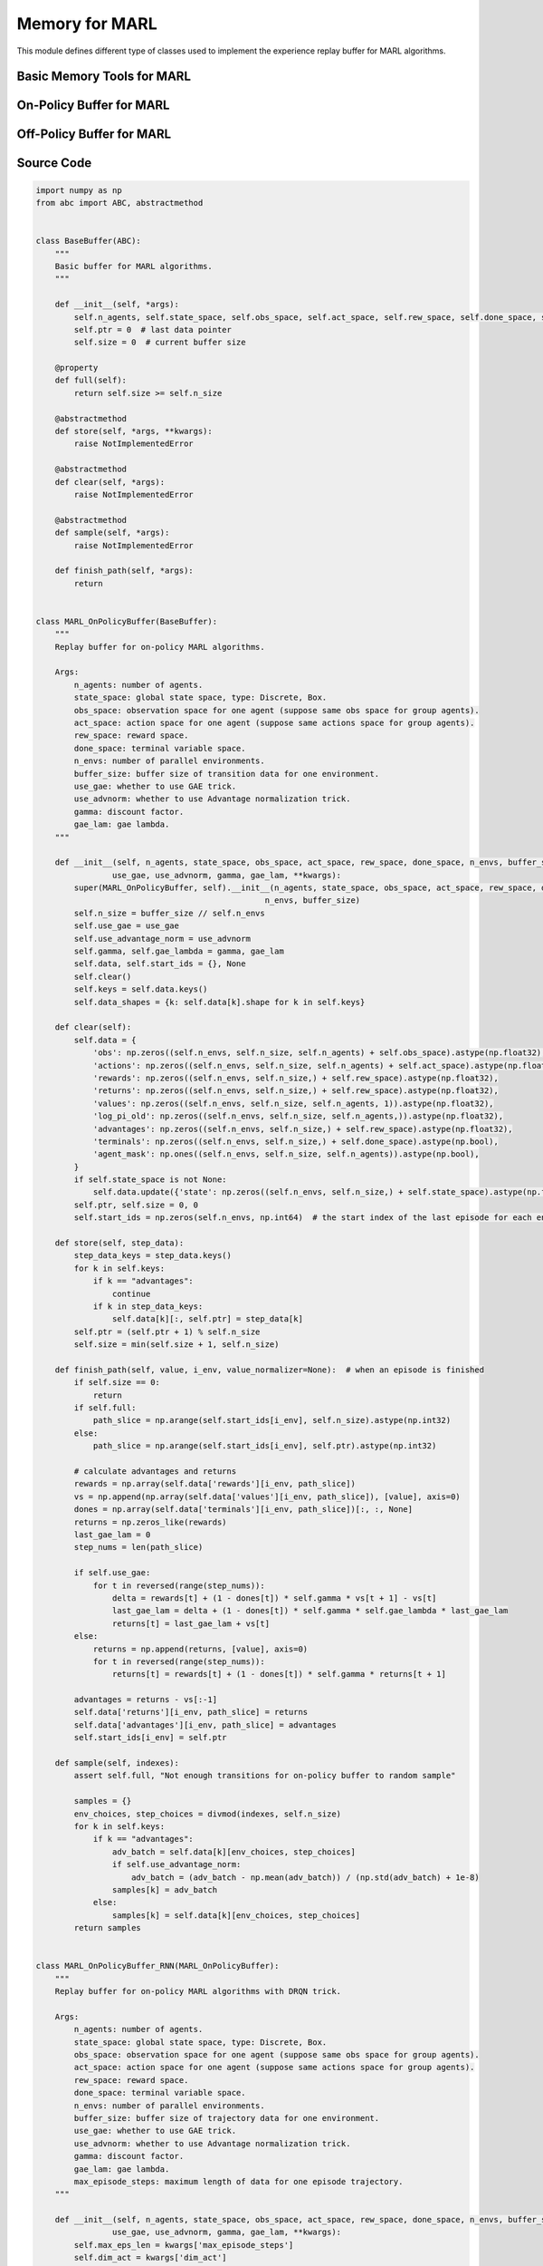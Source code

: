 Memory for MARL
=========================================

This module defines different type of classes used to implement the experience replay buffer for MARL algorithms.

.. raw:: html

    <br><hr>

Basic Memory Tools for MARL
---------------------------------------------------------

.. py:class::
    xuance.common.memory_tools_marl.BaseBuffer(*args)

    The basic class of the memory for multiple agents.

    :param args: The input arguments.
    :type args: tuple

.. py:function::
    xuance.common.memory_tools_marl.BaseBuffer.full()

    Determine whether the current experience replay buffer is full.

    :return: A bool value, True means the buffer is full, False means the buffer is not full yet.
    :rtype: bool

.. py:function::
    xuance.common.memory_tools_marl.BaseBuffer.store(*args, **kwargs)

    Store new experience data to the buffer.

    :param args: The input arguments.
    :type args: tuple
    :param kwargs: The additional input arguments.
    :type kwargs: dict

.. py:function::
    xuance.common.memory_tools_marl.BaseBuffer.clear(*args)

    Clear the whole buffer.

    :param args: The input arguments.
    :type args: tuple

.. py:function::
    xuance.common.memory_tools_marl.BaseBuffer.sample(*args)

    Sample a batch of experience data from the buffer.

    :param args: The input arguments.
    :type args: tuple

.. py:function::
    xuance.common.memory_tools_marl.BaseBuffer.finish_path(*args)

    When an episode is finished, calculate the returns, advantages, and others.

    :param args: The input arguments.
    :type args: tuple

.. raw:: html

    <br><hr>


On-Policy Buffer for MARL
--------------------------------------------------

.. py:class::
    xuance.common.memory_tools_marl.MARL_OnPolicyBuffer(n_agents, state_space, obs_space, act_space, rew_space, done_space, n_envs, buffer_size,
                    use_gae, use_advnorm, gamma, gae_lam, **kwargs)

    Replay buffer for on-policy MARL algorithms.

    :param n_agents: The number of agents.
    :type n_agents: int
    :param state_space: global state space.
    :type state_space: tuple, list
    :param obs_space: observation space for one agent (suppose same obs space for group agents).
    :type obs_space: tuple, list
    :param act_space: action space for one agent (suppose same actions space for group agents).
    :type act_space: tuple, list
    :param rew_space: reward space.
    :type rew_space: tuple, list
    :param done_space: terminal variable space.
    :type done_space: tuple, list
    :param n_envs: number of parallel environments.
    :type n_envs: int
    :param buffer_size: buffer size of transition data for one environment.
    :type buffer_size: int
    :param use_gae: whether to use GAE trick.
    :type use_gae: bool
    :param use_advnorm: whether to use Advantage normalization trick.
    :type use_advnorm: bool
    :param gamma: discount factor.
    :type gamma: float
    :param gae_lam: gae lambda.
    :type gae_lam: float
    :param kwargs: Other arguments.
    :type kwargs: dict

.. py:function::
    xuance.common.memory_tools_marl.MARL_OnPolicyBuffer.clear()

    Clear the whole buffer.

.. py:function::
    xuance.common.memory_tools_marl.MARL_OnPolicyBuffer.store(step_data)

    Store one-step transition data, 
    including observations, actions, rewars, values, terminal variables, and auxiliary informations, 
    into the buffer.

    :param step_data: One-step data to be stored.
    :type step_data: dict

.. py:function::
    xuance.common.memory_tools_marl.MARL_OnPolicyBuffer.finish_path(value, i_env, value_normalizer=None)

    When an episode is finished, calculate the returns, advantages, and others.

    :param value: The values for the final state.
    :type value: np.ndarray
    :param i_env: The index of the environment that is terminated.
    :type i_env: int
    :param value_normalizer: The function handle that normalizes the values.

.. py:function::
    xuance.common.memory_tools_marl.MARL_OnPolicyBuffer.sample(indexes)

    Sample a batch of experience data from the buffer.

    :param indexes: The indexes of the data in the buffer.
    :type indexes: np.ndarray
    :return: a dict variable that contains a batch of sampled data.
    :rtype: dict


.. py:class::
    xuance.common.memory_tools_marl.MARL_OnPolicyBuffer_RNN(n_agents, state_space, obs_space, act_space, rew_space, done_space, n_envs, buffer_size, use_gae, use_advnorm, gamma, gae_lam, **kwargs)
    
    Replay buffer for on-policy MARL algorithms with DRQN trick

    :param n_agents: The number of agents.
    :type n_agents: int
    :param state_space: global state space.
    :type state_space: tuple, list
    :param obs_space: observation space for one agent (suppose same obs space for group agents).
    :type obs_space: tuple, list
    :param act_space: action space for one agent (suppose same actions space for group agents).
    :type act_space: tuple, list
    :param rew_space: reward space.
    :type rew_space: tuple, list
    :param done_space: terminal variable space.
    :type done_space: tuple, list
    :param n_envs: number of parallel environments.
    :type n_envs: int
    :param buffer_size: buffer size of transition data for one environment.
    :type buffer_size: int
    :param use_gae: whether to use GAE trick.
    :type use_gae: bool
    :param use_advnorm: whether to use Advantage normalization trick.
    :type use_advnorm: bool
    :param gamma: discount factor.
    :type gamma: float
    :param gae_lam: gae lambda.
    :type gae_lam: float
    :param kwargs: Other arguments.
    :type kwargs: dict

.. py:function::
    xuance.common.memory_tools_marl.MARL_OnPolicyBuffer_RNN.full()

    Determine whether the buffer is full.

    :return: a bool value, True means the buffer is full, False means the buffer is not full yet.
    :rtype: bool

.. py:function::
    xuance.common.memory_tools_marl.MARL_OnPolicyBuffer_RNN.clear()

    Clear the whole buffer.

.. py:function::
    xuance.common.memory_tools_marl.MARL_OnPolicyBuffer_RNN.clear_episodes()

    Clear the current episode data for current n environments.

.. py:function::
    xuance.common.memory_tools_marl.MARL_OnPolicyBuffer_RNN.store_transitions(t_envs, *transition_data)

    Store one-step transition data to the episode buffer.

    :param t_envs: The time step to store the data.
    :type t_envs: list
    :param transition_data: The one-step transition data.
    :type transition_data: dict

.. py:function::
    xuance.common.memory_tools_marl.MARL_OnPolicyBuffer_RNN.store_episodes()

    Store episode data that is terminated for n environments.

.. py:function::
    xuance.common.memory_tools_marl.MARL_OnPolicyBuffer_RNN.finish_path(i_env, next_t, *terminal_data, value_next=None, value_normalizer=None)

    When an episode is finished, calculate the returns, advantages, and others.

    :param i_env: The index of the environment that is terminated.
    :type i_env: int
    :param next_t: The next time step for terminated state.
    :type next_t: int
    :param terminal_data: The terminal data, includes terminal observations, actions, rewards, etc.
    :type terminal_data: dict
    :param value_next: The values of the terminal observations or states.
    :type value_next: np.ndarray
    :param value_normalizer: The function handle that normalizes the values.

.. py:function::
    xuance.common.memory_tools_marl.MARL_OnPolicyBuffer_RNN.sample(indexes)

    Sample a batch of experience data from the buffer.

    :param indexes: The indexes of the episodes in the buffer.
    :type indexes: list
    :return: A dict of data that includes the episodes data for training.
    :rtype: dict


.. py:class::
    xuance.common.memory_tools_marl.MeanField_OnPolicyBuffer(n_agents, state_space, obs_space, act_space, rew_space, done_space, n_envs,
                 n_size, use_gae, use_advnorm, gamma, gae_lam, **kwargs)
                
    Replay buffer for on-policy Mean-Field MARL algorithms (Mean-Field Actor-Critic).

    :param n_agents: The number of agents.
    :type n_agents: int
    :param state_space: The data shape of the global state.
    :type state_space: tuple, list
    :param obs_space: The data shape of the local observations.
    :type obs_space: tuple, list
    :param act_space: The data shape of the actions.
    :type act_space: tuple, list
    :param rew_space: The data shape of the rewards.
    :type rew_space: tuple, list
    :param done_space: The data shape of the terminal variable.
    :type done_space: tuple, list
    :param n_envs: The number of agents.
    :type n_envs: int
    :param n_size: The size of the episodes that will be stored in this buffer.
    :type n_size: int
    :param use_gae: whether to use GAE trick.
    :type use_gae: bool
    :param use_advnorm: whether to use Advantage normalization trick.
    :type use_advnorm: bool
    :param gamma: discount factor.
    :type gamma: float
    :param gae_lam: gae lambda.
    :type gae_lam: float
    :param kwags: Other arguments.
    :type n_actions: dict

.. py:function::
    xuance.common.memory_tools_marl.MeanField_OnPolicyBuffer.clear()

    Clear the whole buffer.

.. py:function::
    xuance.common.memory_tools_marl.MeanField_OnPolicyBuffer.finish_ac_path(value, i_env)

    When an episode is finished, calculate the returns, advantages, and others.

    :param value: The values for the final state.
    :type value: np.ndarray
    :param i_env: The index of the environment that is terminated.
    :type i_env: int


.. py:class::
    xuance.common.memory_tools_marl.COMA_Buffer(n_agents, state_space, obs_space, act_space, rew_space, done_space, n_envs,
                    buffer_size, use_gae, use_advnorm, gamma, gae_lam, **kwargs)

    Replay buffer for Counterfactual Multi-Agent Policy Gradient (COMA). 

    :param n_agents: The number of agents.
    :type n_agents: int
    :param state_space: global state space.
    :type state_space: tuple, list
    :param obs_space: observation space for one agent (suppose same obs space for group agents).
    :type obs_space: tuple, list
    :param act_space: action space for one agent (suppose same actions space for group agents).
    :type act_space: tuple, list
    :param rew_space: reward space.
    :type rew_space: tuple, list
    :param done_space: terminal variable space.
    :type done_space: tuple, list
    :param n_envs: number of parallel environments.
    :type n_envs: int
    :param buffer_size: buffer size of transition data for one environment.
    :type buffer_size: int
    :param use_gae: whether to use GAE trick.
    :type use_gae: bool
    :param use_advnorm: whether to use Advantage normalization trick.
    :type use_advnorm: bool
    :param gamma: discount factor.
    :type gamma: float
    :param gae_lam: gae lambda.
    :type gae_lam: float
    :param kwargs: Other arguments.
    :type kwargs: dict

.. py:function::
    xuance.common.memory_tools_marl.COMA_Buffer.clear()

    Clear the whole buffer.

.. py:function::
    xuance.common.memory_tools_marl.COMA_Buffer.finish_path(value, i_env, value_normalizer)

    When an episode is finished, calculate the returns, advantages, and others.

    :param value: The values for the final state.
    :type value: np.ndarray
    :param i_env: The index of the environment that is terminated.
    :type i_env: int
    :param value_normalizer: The function handle that normalizes the values.

.. py:class::
    xuance.common.memory_tools_marl.COMA_Buffer_RNN(n_agents, state_space, obs_space, act_space, rew_space, done_space, n_envs,
                    buffer_size, use_gae, use_advnorm, gamma, gae_lam, **kwargs)
    
    Replay buffer for COMA algorithm with DRQN trick

    :param n_agents: The number of agents.
    :type n_agents: int
    :param state_space: global state space.
    :type state_space: tuple, list
    :param obs_space: observation space for one agent (suppose same obs space for group agents).
    :type obs_space: tuple, list
    :param act_space: action space for one agent (suppose same actions space for group agents).
    :type act_space: tuple, list
    :param rew_space: reward space.
    :type rew_space: tuple, list
    :param done_space: terminal variable space.
    :type done_space: tuple, list
    :param n_envs: number of parallel environments.
    :type n_envs: int
    :param buffer_size: buffer size of transition data for one environment.
    :type buffer_size: int
    :param use_gae: whether to use GAE trick.
    :type use_gae: bool
    :param use_advnorm: whether to use Advantage normalization trick.
    :type use_advnorm: bool
    :param gamma: discount factor.
    :type gamma: float
    :param gae_lam: gae lambda.
    :type gae_lam: float
    :param kwargs: Other arguments.
    :type kwargs: dict

.. py:function::
    xuance.common.memory_tools_marl.COMA_Buffer_RNN.clear()

    Clear the whole buffer.

.. py:function::
    xuance.common.memory_tools_marl.COMA_Buffer_RNN.clear_episodes()

    Clear the current episode data for current n environments.

.. py:function::
    xuance.common.memory_tools_marl.COMA_Buffer_RNN.store_transitions(t_envs, *transition_data)

    Store one-step transition data to the episode buffer.

    :param t_envs: The time step to store the data.
    :type t_envs: list
    :param transition_data: The one-step transition data.
    :type transition_data: dict

.. py:function::
    xuance.common.memory_tools_marl.COMA_Buffer_RNN.finish_path(i_env, next_t, *terminal_data, value_next=None, value_normalizer=None)

    When an episode is finished, calculate the returns, advantages, and others.

    :param i_env: The index of the environment that is terminated.
    :type i_env: int
    :param next_t: The next time step for terminated state.
    :type next_t: int
    :param terminal_data: The terminal data, includes terminal observations, actions, rewards, etc.
    :type terminal_data: dict
    :param value_next: The values of the terminal observations or states.
    :type value_next: np.ndarray
    :param value_normalizer: The function handle that normalizes the values.


.. raw:: html

    <br><hr>

Off-Policy Buffer for MARL
--------------------------------------------------

.. py:class::
    xuance.common.memory_tools_marl.MARL_OffPolicyBuffer(n_agents, state_space, obs_space, act_space, rew_space, done_space,
                 n_envs, buffer_size, batch_size, **kwargs)

    Replay buffer for off-policy MARL algorithms

    :param n_agents: number of agents.
    :type n_agents: int
    :param state_space: global state shape.
    :type state_space: tuple, list
    :param obs_space: observation shape for one agent (suppose same obs space for group agents).
    :type obs_space: tuple, list
    :param act_space: action shape for one agent (suppose same actions space for group agents).
    :type act_space: tuple, list
    :param rew_space: reward shape.
    :type rew_space: tuple, list
    :param done_space: terminal variable shape.
    :type done_space: tuple, list
    :param n_envs: number of parallel environments.
    :type n_envs: int
    :param buffer_size: buffer size for one environment.
    :type buffer_size: int
    :param batch_size: batch size of transition data for a sample.
    :type batch_size: int
    :param kwargs: other arguments.
    :type kwargs: dict

.. py:function::
    xuance.common.memory_tools_marl.MARL_OffPolicyBuffer.clear()

    Clear the whole buffer.

.. py:function::
    xuance.common.memory_tools_marl.MARL_OffPolicyBuffer.store(step_data)

    Store one-step transition data, including observations, actions, rewars, values, terminal variables, and auxiliary informations, into the buffer.

    :param step_data: One-step data to be stored.
    :type step_data: dict

.. py:function::
    xuance.common.memory_tools_marl.MARL_OffPolicyBuffer.sample()

    Sample a batch of experience data from the buffer.

    :return: a dict variable that contains a batch of sampled data.
    :rtype: dict

.. py:class::
    xuance.common.memory_tools_marl.MARL_OffPolicyBuffer_RNN(n_agents, state_space, obs_space, act_space, rew_space, done_space,
                    n_envs, buffer_size, batch_size, **kwargs)
    
    Replay buffer for off-policy MARL algorithms with DRQN trick.

    :param n_agents: number of agents.
    :type n_agents: int
    :param state_space: global state shape.
    :type state_space: tuple, list
    :param obs_space: observation shape for one agent (suppose same obs space for group agents).
    :type obs_space: tuple, list
    :param act_space: action shape for one agent (suppose same actions space for group agents).
    :type act_space: tuple, list
    :param rew_space: reward shape.
    :type rew_space: tuple, list
    :param done_space: terminal variable shape.
    :type done_space: tuple, list
    :param n_envs: number of parallel environments.
    :type n_envs: int
    :param buffer_size: buffer size for one environment.
    :type buffer_size: int
    :param batch_size: batch size of transition data for a sample.
    :type batch_size: int
    :param kwargs: other arguments.
    :type kwargs: dict

.. py:function::
    xuance.common.memory_tools_marl.MARL_OffPolicyBuffer_RNN.clear()

    Clear the whole buffer.

.. py:function::
    xuance.common.memory_tools_marl.MARL_OffPolicyBuffer_RNN.clear_episodes()

    Clear the current episode data for current n environments.

.. py:function::
    xuance.common.memory_tools_marl.MARL_OffPolicyBuffer_RNN.store_transitions(t_envs, *transition_data)

    Store one-step transition data to the episode buffer.

    :param list: The time step to store the data.
    :type t_envs: dict
    :param transition_data: The one-step transition data.
    :type transition_data: dict

.. py:function::
    xuance.common.memory_tools_marl.MARL_OffPolicyBuffer_RNN.store_episodes()

    Store episode data that is terminated for n environments.

.. py:function::
    xuance.common.memory_tools_marl.MARL_OffPolicyBuffer_RNN.finish_path(i_env, next_t, *terminal_data)

    When an episode is finished, calculate the returns, advantages, and others.

    :param i_env: The index of the environment that is terminated.
    :type i_env: int
    :param next_t: The next time step for terminated state.
    :type next_t: int
    :param terminal_data: The terminal data, includes terminal observations, actions, rewards, etc.
    :type terminal_data: dict

.. py:function::
    xuance.common.memory_tools_marl.MARL_OffPolicyBuffer_RNN.sample()

    Sample a batch of experience data from the buffer.

    :return: A dict of data that includes the episodes data for training.
    :rtype: dict

.. py:class::
    xuance.common.memory_tools_marl.MeanField_OffPolicyBuffer(n_agents, state_space, obs_space, act_space, prob_shape, rew_space, done_space,
                    n_envs, buffer_size, batch_size)
                
    Replay buffer for Mean-Field Q algorithms.

    :param n_agents: The number of agents.
    :type n_agents: int
    :param state_space: global state shape.
    :type state_space: tuple, list
    :param obs_space: observation shape for one agent (suppose same obs space for group agents).
    :type obs_space: tuple, list
    :param act_space: action shape for one agent (suppose same actions space for group agents).
    :type act_space: tuple, list
    :param prob_shape: the data shape of the action probabilities.
    :type prob_shape: tuple, list
    :param rew_space: reward shape.
    :type rew_space: tuple, list
    :param done_space: terminal variable shape.
    :type done_space: tuple, list
    :param n_envs: number of parallel environments.
    :type n_envs: int
    :param buffer_size: buffer size for one environment.
    :type buffer_size: int
    :param batch_size: batch size of transition data for a sample.
    :type batch_size: int

.. py:function::
    xuance.common.memory_tools_marl.MeanField_OffPolicyBuffer.clear()

    Clear the whole buffer.

.. py:function::
    xuance.common.memory_tools_marl.MeanField_OffPolicyBuffer.sample()

    Sample a batch of experience data from the buffer.

    :return: A dict of data that includes the episodes data for training.
    :rtype: dict


.. raw:: html

    <br><hr>


Source Code
-----------------

.. code-block:: python

    import numpy as np
    from abc import ABC, abstractmethod


    class BaseBuffer(ABC):
        """
        Basic buffer for MARL algorithms.
        """

        def __init__(self, *args):
            self.n_agents, self.state_space, self.obs_space, self.act_space, self.rew_space, self.done_space, self.n_envs, self.buffer_size = args
            self.ptr = 0  # last data pointer
            self.size = 0  # current buffer size

        @property
        def full(self):
            return self.size >= self.n_size

        @abstractmethod
        def store(self, *args, **kwargs):
            raise NotImplementedError

        @abstractmethod
        def clear(self, *args):
            raise NotImplementedError

        @abstractmethod
        def sample(self, *args):
            raise NotImplementedError

        def finish_path(self, *args):
            return


    class MARL_OnPolicyBuffer(BaseBuffer):
        """
        Replay buffer for on-policy MARL algorithms.

        Args:
            n_agents: number of agents.
            state_space: global state space, type: Discrete, Box.
            obs_space: observation space for one agent (suppose same obs space for group agents).
            act_space: action space for one agent (suppose same actions space for group agents).
            rew_space: reward space.
            done_space: terminal variable space.
            n_envs: number of parallel environments.
            buffer_size: buffer size of transition data for one environment.
            use_gae: whether to use GAE trick.
            use_advnorm: whether to use Advantage normalization trick.
            gamma: discount factor.
            gae_lam: gae lambda.
        """

        def __init__(self, n_agents, state_space, obs_space, act_space, rew_space, done_space, n_envs, buffer_size,
                    use_gae, use_advnorm, gamma, gae_lam, **kwargs):
            super(MARL_OnPolicyBuffer, self).__init__(n_agents, state_space, obs_space, act_space, rew_space, done_space,
                                                    n_envs, buffer_size)
            self.n_size = buffer_size // self.n_envs
            self.use_gae = use_gae
            self.use_advantage_norm = use_advnorm
            self.gamma, self.gae_lambda = gamma, gae_lam
            self.data, self.start_ids = {}, None
            self.clear()
            self.keys = self.data.keys()
            self.data_shapes = {k: self.data[k].shape for k in self.keys}

        def clear(self):
            self.data = {
                'obs': np.zeros((self.n_envs, self.n_size, self.n_agents) + self.obs_space).astype(np.float32),
                'actions': np.zeros((self.n_envs, self.n_size, self.n_agents) + self.act_space).astype(np.float32),
                'rewards': np.zeros((self.n_envs, self.n_size,) + self.rew_space).astype(np.float32),
                'returns': np.zeros((self.n_envs, self.n_size,) + self.rew_space).astype(np.float32),
                'values': np.zeros((self.n_envs, self.n_size, self.n_agents, 1)).astype(np.float32),
                'log_pi_old': np.zeros((self.n_envs, self.n_size, self.n_agents,)).astype(np.float32),
                'advantages': np.zeros((self.n_envs, self.n_size,) + self.rew_space).astype(np.float32),
                'terminals': np.zeros((self.n_envs, self.n_size,) + self.done_space).astype(np.bool),
                'agent_mask': np.ones((self.n_envs, self.n_size, self.n_agents)).astype(np.bool),
            }
            if self.state_space is not None:
                self.data.update({'state': np.zeros((self.n_envs, self.n_size,) + self.state_space).astype(np.float32)})
            self.ptr, self.size = 0, 0
            self.start_ids = np.zeros(self.n_envs, np.int64)  # the start index of the last episode for each env.

        def store(self, step_data):
            step_data_keys = step_data.keys()
            for k in self.keys:
                if k == "advantages":
                    continue
                if k in step_data_keys:
                    self.data[k][:, self.ptr] = step_data[k]
            self.ptr = (self.ptr + 1) % self.n_size
            self.size = min(self.size + 1, self.n_size)

        def finish_path(self, value, i_env, value_normalizer=None):  # when an episode is finished
            if self.size == 0:
                return
            if self.full:
                path_slice = np.arange(self.start_ids[i_env], self.n_size).astype(np.int32)
            else:
                path_slice = np.arange(self.start_ids[i_env], self.ptr).astype(np.int32)

            # calculate advantages and returns
            rewards = np.array(self.data['rewards'][i_env, path_slice])
            vs = np.append(np.array(self.data['values'][i_env, path_slice]), [value], axis=0)
            dones = np.array(self.data['terminals'][i_env, path_slice])[:, :, None]
            returns = np.zeros_like(rewards)
            last_gae_lam = 0
            step_nums = len(path_slice)

            if self.use_gae:
                for t in reversed(range(step_nums)):
                    delta = rewards[t] + (1 - dones[t]) * self.gamma * vs[t + 1] - vs[t]
                    last_gae_lam = delta + (1 - dones[t]) * self.gamma * self.gae_lambda * last_gae_lam
                    returns[t] = last_gae_lam + vs[t]
            else:
                returns = np.append(returns, [value], axis=0)
                for t in reversed(range(step_nums)):
                    returns[t] = rewards[t] + (1 - dones[t]) * self.gamma * returns[t + 1]

            advantages = returns - vs[:-1]
            self.data['returns'][i_env, path_slice] = returns
            self.data['advantages'][i_env, path_slice] = advantages
            self.start_ids[i_env] = self.ptr

        def sample(self, indexes):
            assert self.full, "Not enough transitions for on-policy buffer to random sample"

            samples = {}
            env_choices, step_choices = divmod(indexes, self.n_size)
            for k in self.keys:
                if k == "advantages":
                    adv_batch = self.data[k][env_choices, step_choices]
                    if self.use_advantage_norm:
                        adv_batch = (adv_batch - np.mean(adv_batch)) / (np.std(adv_batch) + 1e-8)
                    samples[k] = adv_batch
                else:
                    samples[k] = self.data[k][env_choices, step_choices]
            return samples


    class MARL_OnPolicyBuffer_RNN(MARL_OnPolicyBuffer):
        """
        Replay buffer for on-policy MARL algorithms with DRQN trick.

        Args:
            n_agents: number of agents.
            state_space: global state space, type: Discrete, Box.
            obs_space: observation space for one agent (suppose same obs space for group agents).
            act_space: action space for one agent (suppose same actions space for group agents).
            rew_space: reward space.
            done_space: terminal variable space.
            n_envs: number of parallel environments.
            buffer_size: buffer size of trajectory data for one environment.
            use_gae: whether to use GAE trick.
            use_advnorm: whether to use Advantage normalization trick.
            gamma: discount factor.
            gae_lam: gae lambda.
            max_episode_steps: maximum length of data for one episode trajectory.
        """

        def __init__(self, n_agents, state_space, obs_space, act_space, rew_space, done_space, n_envs, buffer_size,
                    use_gae, use_advnorm, gamma, gae_lam, **kwargs):
            self.max_eps_len = kwargs['max_episode_steps']
            self.dim_act = kwargs['dim_act']
            super(MARL_OnPolicyBuffer_RNN, self).__init__(n_agents, state_space, obs_space, act_space, rew_space,
                                                        done_space, n_envs, buffer_size,
                                                        use_gae, use_advnorm, gamma, gae_lam,
                                                        **kwargs)
            self.episode_data = {}
            self.clear_episodes()

        @property
        def full(self):
            return self.size >= self.buffer_size

        def clear(self):
            self.data = {
                'obs': np.zeros((self.buffer_size, self.n_agents, self.max_eps_len + 1) + self.obs_space, np.float32),
                'actions': np.zeros((self.buffer_size, self.n_agents, self.max_eps_len) + self.act_space, np.float32),
                'rewards': np.zeros((self.buffer_size, self.n_agents, self.max_eps_len) + self.rew_space, np.float32),
                'returns': np.zeros((self.buffer_size, self.n_agents, self.max_eps_len) + self.rew_space, np.float32),
                'values': np.zeros((self.buffer_size, self.n_agents, self.max_eps_len) + self.rew_space, np.float32),
                'advantages': np.zeros((self.buffer_size, self.n_agents, self.max_eps_len) + self.rew_space, np.float32),
                'log_pi_old': np.zeros((self.buffer_size, self.n_agents, self.max_eps_len,), np.float32),
                'terminals': np.zeros((self.buffer_size, self.max_eps_len) + self.done_space, np.bool),
                'avail_actions': np.ones((self.buffer_size, self.n_agents, self.max_eps_len + 1, self.dim_act), np.bool),
                'filled': np.zeros((self.buffer_size, self.max_eps_len, 1), np.bool)
            }
            if self.state_space is not None:
                self.data.update({
                    'state': np.zeros((self.buffer_size, self.max_eps_len + 1) + self.state_space, np.float32)
                })
            self.ptr, self.size = 0, 0

        def clear_episodes(self):
            self.episode_data = {
                'obs': np.zeros((self.n_envs, self.n_agents, self.max_eps_len + 1) + self.obs_space, dtype=np.float32),
                'actions': np.zeros((self.n_envs, self.n_agents, self.max_eps_len) + self.act_space, dtype=np.float32),
                'rewards': np.zeros((self.n_envs, self.n_agents, self.max_eps_len) + self.rew_space, dtype=np.float32),
                'returns': np.zeros((self.n_envs, self.n_agents, self.max_eps_len) + self.rew_space, np.float32),
                'values': np.zeros((self.n_envs, self.n_agents, self.max_eps_len) + self.rew_space, np.float32),
                'advantages': np.zeros((self.n_envs, self.n_agents, self.max_eps_len) + self.rew_space, np.float32),
                'log_pi_old': np.zeros((self.n_envs, self.n_agents, self.max_eps_len,), np.float32),
                'terminals': np.zeros((self.n_envs, self.max_eps_len) + self.done_space, dtype=np.bool),
                'avail_actions': np.ones((self.n_envs, self.n_agents, self.max_eps_len + 1, self.dim_act), dtype=np.bool),
                'filled': np.zeros((self.n_envs, self.max_eps_len, 1), dtype=np.bool),
            }
            if self.state_space is not None:
                self.episode_data.update({
                    'state': np.zeros((self.n_envs, self.max_eps_len + 1) + self.state_space, dtype=np.float32),
                })

        def store_transitions(self, t_envs, *transition_data):
            obs_n, actions_dict, state, rewards, terminated, avail_actions = transition_data
            self.episode_data['obs'][:, :, t_envs] = obs_n
            self.episode_data['actions'][:, :, t_envs] = actions_dict['actions_n']
            self.episode_data['rewards'][:, :, t_envs] = rewards
            self.episode_data['values'][:, :, t_envs] = actions_dict['values']
            self.episode_data['log_pi_old'][:, :, t_envs] = actions_dict['log_pi']
            self.episode_data['terminals'][:, t_envs] = terminated
            self.episode_data['avail_actions'][:, :, t_envs] = avail_actions
            if self.state_space is not None:
                self.episode_data['state'][:, t_envs] = state

        def store_episodes(self):
            episode_data_keys = self.episode_data.keys()
            for i_env in range(self.n_envs):
                for k in self.keys:
                    if k in episode_data_keys:
                        self.data[k][self.ptr] = self.episode_data[k][i_env].copy()
                self.ptr = (self.ptr + 1) % self.buffer_size
                self.size = min(self.size + 1, self.buffer_size)
            self.clear_episodes()

        def finish_path(self, i_env, next_t, *terminal_data, value_next=None, value_normalizer=None):
            obs_next, state_next, available_actions, filled = terminal_data
            self.episode_data['obs'][i_env, :, next_t] = obs_next[i_env]
            self.episode_data['state'][i_env, next_t] = state_next[i_env]
            self.episode_data['avail_actions'][i_env, :, next_t] = available_actions[i_env]
            self.episode_data['filled'][i_env] = filled[i_env]

            """ when an episode is finished. """
            if next_t > self.max_eps_len:
                path_slice = np.arange(0, self.max_eps_len).astype(np.int32)
            else:
                path_slice = np.arange(0, next_t).astype(np.int32)

            # calculate advantages and returns
            rewards = np.array(self.episode_data['rewards'][i_env, :, path_slice])
            vs = np.append(np.array(self.episode_data['values'][i_env, :, path_slice]),
                        [value_next.reshape(self.n_agents, 1)],
                        axis=0)
            dones = np.array(self.episode_data['terminals'][i_env, path_slice])[:, :, None]
            returns = np.zeros_like(rewards)
            last_gae_lam = 0
            step_nums = len(path_slice)
            use_value_norm = False if (value_normalizer is None) else True

            if self.use_gae:
                for t in reversed(range(step_nums)):
                    if use_value_norm:
                        vs_t, vs_next = value_normalizer.denormalize(vs[t]), value_normalizer.denormalize(vs[t + 1])
                    else:
                        vs_t, vs_next = vs[t], vs[t + 1]
                    delta = rewards[t] + (1 - dones[t]) * self.gamma * vs_next - vs_t
                    last_gae_lam = delta + (1 - dones[t]) * self.gamma * self.gae_lambda * last_gae_lam
                    returns[t] = last_gae_lam + vs_t
                advantages = returns - value_normalizer.denormalize(vs[:-1]) if use_value_norm else returns - vs[:-1]
            else:
                returns = np.append(returns, [value_next.reshape(self.n_agents, 1)], axis=0)
                for t in reversed(range(step_nums)):
                    returns[t] = rewards[t] + (1 - dones[t]) * self.gamma * returns[t + 1]
                advantages = returns - value_normalizer.denormalize(vs) if use_value_norm else returns - vs
                advantages = advantages[:-1]

            self.episode_data['returns'][i_env, :, path_slice] = returns
            self.episode_data['advantages'][i_env, :, path_slice] = advantages

        def sample(self, indexes):
            assert self.full, "Not enough transitions for on-policy buffer to random sample"
            samples = {}
            filled_batch = self.data['filled'][indexes]
            samples['filled'] = filled_batch
            for k in self.keys:
                if k == "filled":
                    continue
                if k == "advantages":
                    adv_batch = self.data[k][indexes]
                    if self.use_advantage_norm:
                        adv_batch_copy = adv_batch.copy()
                        filled_batch_n = filled_batch[:, None, :, :].repeat(self.n_agents, axis=1)
                        adv_batch_copy[filled_batch_n == 0] = np.nan
                        adv_batch = (adv_batch - np.nanmean(adv_batch_copy)) / (np.nanstd(adv_batch_copy) + 1e-8)
                    samples[k] = adv_batch
                else:
                    samples[k] = self.data[k][indexes]
            return samples


    class MeanField_OnPolicyBuffer(MARL_OnPolicyBuffer):
        """
        Replay buffer for on-policy Mean-Field MARL algorithms (Mean-Field Actor-Critic).

        Args:
            n_agents: number of agents.
            state_space: global state space, type: Discrete, Box.
            obs_space: observation space for one agent (suppose same obs space for group agents).
            act_space: action space for one agent (suppose same actions space for group agents).
            rew_space: reward space.
            done_space: terminal variable space.
            n_envs: number of parallel environments.
            n_size: buffer size of trajectory data for one environment.
            use_gae: whether to use GAE trick.
            use_advnorm: whether to use Advantage normalization trick.
            gamma: discount factor.
            gae_lam: gae lambda.
            kwargs: the other arguments.
        """

        def __init__(self, n_agents, state_space, obs_space, act_space, rew_space, done_space, n_envs,
                    n_size, use_gae, use_advnorm, gamma, gae_lam, **kwargs):
            self.prob_space = kwargs['prob_space']
            super(MeanField_OnPolicyBuffer, self).__init__(n_agents, state_space, obs_space, act_space, rew_space,
                                                        done_space, n_envs, n_size, use_gae, use_advnorm, gamma, gae_lam,
                                                        **kwargs)

        def clear(self):
            self.data.update({
                'obs': np.zeros((self.n_envs, self.n_size, self.n_agents) + self.obs_space).astype(np.float32),
                'actions': np.zeros((self.n_envs, self.n_size, self.n_agents) + self.act_space).astype(np.float32),
                'act_mean': np.zeros((self.n_envs, self.n_size,) + self.prob_space).astype(np.float32),
                'rewards': np.zeros((self.n_envs, self.n_size,) + self.rew_space).astype(np.float32),
                'returns': np.zeros((self.n_envs, self.n_size,) + self.rew_space).astype(np.float32),
                'values': np.zeros((self.n_envs, self.n_size, self.n_agents, 1)).astype(np.float32),
                'advantages': np.zeros((self.n_envs, self.n_size,) + self.rew_space).astype(np.float32),
                'terminals': np.zeros((self.n_envs, self.n_size,) + self.done_space).astype(np.bool),
                'agent_mask': np.ones((self.n_envs, self.n_size, self.n_agents)).astype(np.bool),
            })
            if self.state_space is not None:
                self.data.update({'state': np.zeros((self.n_envs, self.n_size,) + self.state_space).astype(np.float32)})
            self.ptr = 0  # current pointer
            self.size = 0  # current buffer size
            self.start_ids = np.zeros(self.n_envs)

        def finish_ac_path(self, value, i_env):  # when an episode is finished
            if self.size == 0:
                return
            self.start_ids[i_env] = self.ptr


    class COMA_Buffer(MARL_OnPolicyBuffer):
        def __init__(self, n_agents, state_space, obs_space, act_space, rew_space, done_space, n_envs, buffer_size,
                    use_gae, use_advnorm, gamma, gae_lam, **kwargs):
            self.dim_act = kwargs['dim_act']
            self.td_lambda = kwargs['td_lambda']
            super(COMA_Buffer, self).__init__(n_agents, state_space, obs_space, act_space, rew_space, done_space, n_envs,
                                            buffer_size, use_gae, use_advnorm, gamma, gae_lam, **kwargs)

        def clear(self):
            self.data = {
                'obs': np.zeros((self.n_envs, self.n_size, self.n_agents) + self.obs_space).astype(np.float32),
                'actions': np.zeros((self.n_envs, self.n_size, self.n_agents) + self.act_space).astype(np.float32),
                'actions_onehot': np.zeros((self.n_envs, self.n_size, self.n_agents, self.dim_act)).astype(np.float32),
                'rewards': np.zeros((self.n_envs, self.n_size,) + self.rew_space).astype(np.float32),
                'returns': np.zeros((self.n_envs, self.n_size,) + self.rew_space).astype(np.float32),
                'values': np.zeros((self.n_envs, self.n_size, self.n_agents, 1)).astype(np.float32),
                'log_pi_old': np.zeros((self.n_envs, self.n_size, self.n_agents,)).astype(np.float32),
                'terminals': np.zeros((self.n_envs, self.n_size,) + self.done_space).astype(np.bool),
                'agent_mask': np.ones((self.n_envs, self.n_size, self.n_agents)).astype(np.bool),
            }
            if self.state_space is not None:
                self.data.update({'state': np.zeros((self.n_envs, self.n_size,) + self.state_space).astype(np.float32)})
            self.ptr, self.size = 0, 0
            self.start_ids = np.zeros(self.n_envs, np.int64)  # the start index of the last episode for each env.

        def finish_path(self, value, i_env, value_normalizer=None):  # when an episode is finished
            """
            Build td-lambda targets.
            """
            if self.size == 0:
                return
            if self.full:
                path_slice = np.arange(self.start_ids[i_env], self.n_size).astype(np.int32)
            else:
                path_slice = np.arange(self.start_ids[i_env], self.ptr).astype(np.int32)

            # calculate advantages and returns
            rewards = np.array(self.data['rewards'][i_env, path_slice])
            vs = np.append(np.array(self.data['values'][i_env, path_slice]), [value], axis=0)
            dones = np.array(self.data['terminals'][i_env, path_slice])[:, :, None]
            returns = np.zeros_like(vs)
            step_nums = len(path_slice)
            for t in reversed(range(step_nums)):
                returns[t] = self.td_lambda * self.gamma * returns[t + 1] + \
                            rewards[t] + (1 - self.td_lambda) * self.gamma * vs[t + 1] * (1 - dones[t])
            self.data['returns'][i_env, path_slice] = returns[:-1]
            self.start_ids[i_env] = self.ptr


    class COMA_Buffer_RNN(MARL_OnPolicyBuffer_RNN):
        """
        Replay buffer for on-policy MARL algorithms.

        Args:
            n_agents: number of agents.
            state_space: global state space, type: Discrete, Box.
            obs_space: observation space for one agent (suppose same obs space for group agents).
            act_space: action space for one agent (suppose same actions space for group agents).
            rew_space: reward space.
            done_space: terminal variable space.
            n_envs: number of parallel environments.
            buffer_size: buffer size of transition data for one environment.
            use_gae: whether to use GAE trick.
            use_advnorm: whether to use Advantage normalization trick.
            gamma: discount factor.
            gae_lam: gae lambda.
            **kwargs: other args.
        """
        def __init__(self, n_agents, state_space, obs_space, act_space, rew_space, done_space, n_envs, buffer_size,
                    use_gae, use_advnorm, gamma, gae_lam, **kwargs):
            self.td_lambda = kwargs['td_lambda']
            super(COMA_Buffer_RNN, self).__init__(n_agents, state_space, obs_space, act_space, rew_space, done_space,
                                                n_envs, buffer_size, use_gae, use_advnorm, gamma, gae_lam, **kwargs)

        def clear(self):
            self.data = {
                'obs': np.zeros((self.buffer_size, self.n_agents, self.max_eps_len + 1) + self.obs_space, np.float32),
                'actions': np.zeros((self.buffer_size, self.n_agents, self.max_eps_len) + self.act_space, np.float32),
                'actions_onehot': np.zeros((self.buffer_size, self.n_agents, self.max_eps_len, self.dim_act)).astype(
                    np.float32),
                'rewards': np.zeros((self.buffer_size, self.n_agents, self.max_eps_len) + self.rew_space, np.float32),
                'returns': np.zeros((self.buffer_size, self.n_agents, self.max_eps_len) + self.rew_space, np.float32),
                'values': np.zeros((self.buffer_size, self.n_agents, self.max_eps_len) + self.rew_space, np.float32),
                'advantages': np.zeros((self.buffer_size, self.n_agents, self.max_eps_len) + self.rew_space, np.float32),
                'log_pi_old': np.zeros((self.buffer_size, self.n_agents, self.max_eps_len,), np.float32),
                'terminals': np.zeros((self.buffer_size, self.max_eps_len) + self.done_space, np.bool),
                'avail_actions': np.ones((self.buffer_size, self.n_agents, self.max_eps_len + 1, self.dim_act), np.bool),
                'filled': np.zeros((self.buffer_size, self.max_eps_len, 1), np.bool)
            }
            if self.state_space is not None:
                self.data.update({'state': np.zeros(
                    (self.buffer_size, self.max_eps_len + 1) + self.state_space, np.float32)})
            self.ptr, self.size = 0, 0

        def clear_episodes(self):
            self.episode_data = {
                'obs': np.zeros((self.n_envs, self.n_agents, self.max_eps_len + 1) + self.obs_space, dtype=np.float32),
                'actions': np.zeros((self.n_envs, self.n_agents, self.max_eps_len) + self.act_space, dtype=np.float32),
                'actions_onehot': np.zeros((self.n_envs, self.n_agents, self.max_eps_len, self.dim_act), dtype=np.float32),
                'rewards': np.zeros((self.n_envs, self.n_agents, self.max_eps_len) + self.rew_space, dtype=np.float32),
                'returns': np.zeros((self.n_envs, self.n_agents, self.max_eps_len) + self.rew_space, np.float32),
                'values': np.zeros((self.n_envs, self.n_agents, self.max_eps_len) + self.rew_space, np.float32),
                'advantages': np.zeros((self.n_envs, self.n_agents, self.max_eps_len) + self.rew_space, np.float32),
                'log_pi_old': np.zeros((self.n_envs, self.n_agents, self.max_eps_len,), np.float32),
                'terminals': np.zeros((self.n_envs, self.max_eps_len) + self.done_space, dtype=np.bool),
                'avail_actions': np.ones((self.n_envs, self.n_agents, self.max_eps_len + 1, self.dim_act), dtype=np.bool),
                'filled': np.zeros((self.n_envs, self.max_eps_len, 1), dtype=np.bool),
            }
            if self.state_space is not None:
                self.episode_data.update({
                    'state': np.zeros((self.n_envs, self.max_eps_len + 1) + self.state_space, dtype=np.float32)
                })

        def store_transitions(self, t_envs, *transition_data):
            obs_n, actions_dict, state, rewards, terminated, avail_actions = transition_data
            self.episode_data['obs'][:, :, t_envs] = obs_n
            self.episode_data['actions'][:, :, t_envs] = actions_dict['actions_n']
            self.episode_data['actions_onehot'][:, :, t_envs] = actions_dict['act_n_onehot']
            self.episode_data['rewards'][:, :, t_envs] = rewards
            self.episode_data['values'][:, :, t_envs] = actions_dict['values']
            self.episode_data['log_pi_old'][:, :, t_envs] = actions_dict['log_pi']
            self.episode_data['terminals'][:, t_envs] = terminated
            self.episode_data['avail_actions'][:, :, t_envs] = avail_actions
            if self.state_space is not None:
                self.episode_data['state'][:, t_envs] = state

        def finish_path(self, i_env, next_t, *terminal_data, value_next=None, value_normalizer=None):
            obs_next, state_next, available_actions, filled = terminal_data
            self.episode_data['obs'][i_env, :, next_t] = obs_next[i_env]
            self.episode_data['state'][i_env, next_t] = state_next[i_env]
            self.episode_data['avail_actions'][i_env, :, next_t] = available_actions[i_env]
            self.episode_data['filled'][i_env] = filled[i_env]

            """
            when an episode is finished, build td-lambda targets.
            """
            if next_t > self.max_eps_len:
                path_slice = np.arange(0, self.max_eps_len).astype(np.int32)
            else:
                path_slice = np.arange(0, next_t).astype(np.int32)
            # calculate advantages and returns
            rewards = np.array(self.episode_data['rewards'][i_env, :, path_slice])
            vs = np.append(np.array(self.episode_data['values'][i_env, :, path_slice]),
                        [value_next.reshape(self.n_agents, 1)], axis=0)
            dones = np.array(self.episode_data['terminals'][i_env, path_slice])[:, :, None]
            returns = np.zeros_like(vs)
            step_nums = len(path_slice)

            for t in reversed(range(step_nums)):
                returns[t] = self.td_lambda * self.gamma * returns[t + 1] + \
                            rewards[t] + (1 - self.td_lambda) * self.gamma * vs[t + 1] * (1 - dones[t])

            self.episode_data['returns'][i_env, :, path_slice] = returns[:-1]


    class MARL_OffPolicyBuffer(BaseBuffer):
        """
        Replay buffer for off-policy MARL algorithms.

        Args:
            n_agents: number of agents.
            state_space: global state space, type: Discrete, Box.
            obs_space: observation space for one agent (suppose same obs space for group agents).
            act_space: action space for one agent (suppose same actions space for group agents).
            rew_space: reward space.
            done_space: terminal variable space.
            n_envs: number of parallel environments.
            buffer_size: buffer size for one environment.
            batch_size: batch size of transition data for a sample.
            **kwargs: other arguments.
        """

        def __init__(self, n_agents, state_space, obs_space, act_space, rew_space, done_space,
                    n_envs, buffer_size, batch_size, **kwargs):
            super(MARL_OffPolicyBuffer, self).__init__(n_agents, state_space, obs_space, act_space, rew_space, done_space,
                                                    n_envs, buffer_size)
            self.n_size = buffer_size // n_envs
            self.batch_size = batch_size
            if self.state_space is not None:
                self.store_global_state = True
            else:
                self.store_global_state = False
            self.data = {}
            self.clear()
            self.keys = self.data.keys()

        def clear(self):
            self.data = {
                'obs': np.zeros((self.n_envs, self.n_size, self.n_agents) + self.obs_space).astype(np.float32),
                'actions': np.zeros((self.n_envs, self.n_size, self.n_agents) + self.act_space).astype(np.float32),
                'obs_next': np.zeros((self.n_envs, self.n_size, self.n_agents) + self.obs_space).astype(np.float32),
                'rewards': np.zeros((self.n_envs, self.n_size) + self.rew_space).astype(np.float32),
                'terminals': np.zeros((self.n_envs, self.n_size) + self.done_space).astype(np.bool),
                'agent_mask': np.ones((self.n_envs, self.n_size, self.n_agents)).astype(np.bool)
            }
            if self.state_space is not None:
                self.data.update({'state': np.zeros((self.n_envs, self.n_size) + self.state_space).astype(np.float32),
                                'state_next': np.zeros((self.n_envs, self.n_size) + self.state_space).astype(np.float32)})
            self.ptr, self.size = 0, 0

        def store(self, step_data):
            for k in self.keys:
                self.data[k][:, self.ptr] = step_data[k]
            self.ptr = (self.ptr + 1) % self.n_size
            self.size = np.min([self.size + 1, self.n_size])

        def sample(self):
            env_choices = np.random.choice(self.n_envs, self.batch_size)
            step_choices = np.random.choice(self.size, self.batch_size)
            samples = {k: self.data[k][env_choices, step_choices] for k in self.keys}
            return samples


    class MARL_OffPolicyBuffer_RNN(MARL_OffPolicyBuffer):
        """
        Replay buffer for off-policy MARL algorithms with DRQN trick.

        Args:
            n_agents: number of agents.
            state_space: global state space, type: Discrete, Box.
            obs_space: observation space for one agent (suppose same obs space for group agents).
            act_space: action space for one agent (suppose same actions space for group agents).
            rew_space: reward space.
            done_space: terminal variable space.
            n_envs: number of parallel environments.
            buffer_size: buffer size for one environment.
            batch_size: batch size of episodes for a sample.
            kwargs: other arguments.
        """

        def __init__(self, n_agents, state_space, obs_space, act_space, rew_space, done_space,
                    n_envs, buffer_size, batch_size, **kwargs):
            self.max_eps_len = kwargs['max_episode_steps']
            self.dim_act = kwargs['dim_act']
            super(MARL_OffPolicyBuffer_RNN, self).__init__(n_agents, state_space, obs_space, act_space, rew_space,
                                                        done_space, n_envs, buffer_size, batch_size)

            self.episode_data = {}
            self.clear_episodes()

        def clear(self):
            self.data = {
                'obs': np.zeros((self.buffer_size, self.n_agents, self.max_eps_len + 1) + self.obs_space, np.float),
                'actions': np.zeros((self.buffer_size, self.n_agents, self.max_eps_len) + self.act_space, np.float),
                'rewards': np.zeros((self.buffer_size, self.n_agents, self.max_eps_len) + self.rew_space, np.float),
                'terminals': np.zeros((self.buffer_size, self.max_eps_len) + self.done_space, np.bool),
                'avail_actions': np.ones((self.buffer_size, self.n_agents, self.max_eps_len + 1, self.dim_act), np.bool),
                'filled': np.zeros((self.buffer_size, self.max_eps_len, 1)).astype(np.bool)
            }
            if self.state_space is not None:
                self.data.update({'state': np.zeros(
                    (self.buffer_size, self.max_eps_len + 1) + self.state_space).astype(np.float32)})
            self.ptr, self.size = 0, 0

        def clear_episodes(self):
            self.episode_data = {
                'obs': np.zeros((self.n_envs, self.n_agents, self.max_eps_len + 1) + self.obs_space, dtype=np.float32),
                'actions': np.zeros((self.n_envs, self.n_agents, self.max_eps_len) + self.act_space, dtype=np.float32),
                'rewards': np.zeros((self.n_envs, self.n_agents, self.max_eps_len) + self.rew_space, dtype=np.float32),
                'terminals': np.zeros((self.n_envs, self.max_eps_len) + self.done_space, dtype=np.bool),
                'avail_actions': np.ones((self.n_envs, self.n_agents, self.max_eps_len + 1, self.dim_act), dtype=np.bool),
                'filled': np.zeros((self.n_envs, self.max_eps_len, 1), dtype=np.bool),
            }
            if self.state_space is not None:
                self.episode_data.update({
                    'state': np.zeros((self.n_envs, self.max_eps_len + 1) + self.state_space, dtype=np.float32),
                })

        def store_transitions(self, t_envs, *transition_data):
            obs_n, actions_dict, state, rewards, terminated, avail_actions = transition_data
            self.episode_data['obs'][:, :, t_envs] = obs_n
            self.episode_data['actions'][:, :, t_envs] = actions_dict['actions_n']
            self.episode_data['rewards'][:, :, t_envs] = rewards
            self.episode_data['terminals'][:, t_envs] = terminated
            self.episode_data['avail_actions'][:, :, t_envs] = avail_actions
            if self.state_space is not None:
                self.episode_data['state'][:, t_envs] = state

        def store_episodes(self):
            for i_env in range(self.n_envs):
                for k in self.keys:
                    self.data[k][self.ptr] = self.episode_data[k][i_env].copy()
                self.ptr = (self.ptr + 1) % self.buffer_size
                self.size = np.min([self.size + 1, self.buffer_size])
            self.clear_episodes()

        def finish_path(self, i_env, next_t, *terminal_data):
            obs_next, state_next, available_actions, filled = terminal_data
            self.episode_data['obs'][i_env, :, next_t] = obs_next[i_env]
            self.episode_data['state'][i_env, next_t] = state_next[i_env]
            self.episode_data['avail_actions'][i_env, :, next_t] = available_actions[i_env]
            self.episode_data['filled'][i_env] = filled[i_env]

        def sample(self):
            sample_choices = np.random.choice(self.size, self.batch_size)
            samples = {k: self.data[k][sample_choices] for k in self.keys}
            return samples


    class MeanField_OffPolicyBuffer(MARL_OffPolicyBuffer):
        """
        Replay buffer for off-policy Mean-Field MARL algorithms (Mean-Field Q-Learning).

        Args:
            n_agents: number of agents.
            state_space: global state space, type: Discrete, Box.
            obs_space: observation space for one agent (suppose same obs space for group agents).
            act_space: action space for one agent (suppose same actions space for group agents).
            prob_shape: the data shape of the action probabilities.
            rew_space: reward space.
            done_space: terminal variable space.
            n_envs: number of parallel environments.
            buffer_size: buffer size for one environment.
            batch_size: batch size of transition data for a sample.
        """

        def __init__(self, n_agents, state_space, obs_space, act_space, prob_shape, rew_space, done_space,
                    n_envs, buffer_size, batch_size):
            self.prob_shape = prob_shape
            super(MeanField_OffPolicyBuffer, self).__init__(n_agents, state_space, obs_space, act_space, rew_space,
                                                            done_space, n_envs, buffer_size, batch_size)

        def clear(self):
            super(MeanField_OffPolicyBuffer, self).clear()
            self.data.update({"act_mean": np.zeros((self.n_envs, self.n_size,) + self.prob_shape).astype(np.float32)})

        def sample(self):
            env_choices = np.random.choice(self.n_envs, self.batch_size)
            step_choices = np.random.choice(self.size, self.batch_size)
            samples = {k: self.data[k][env_choices, step_choices] for k in self.keys}
            next_index = (step_choices + 1) % self.n_size
            samples.update({'act_mean_next': self.data['act_mean'][env_choices, next_index]})
            return samples




